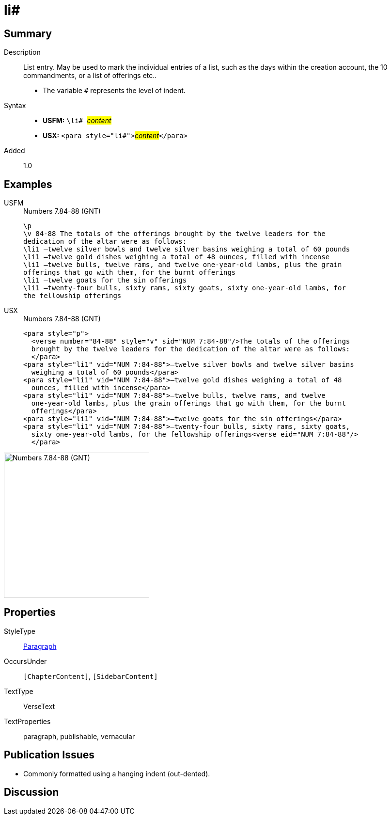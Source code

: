 = li#
:description: List entry
:url-repo: https://github.com/usfm-bible/tcdocs/blob/main/markers/para/li.adoc
:noindex:
ifndef::localdir[]
:source-highlighter: rouge
:localdir: ../
endif::[]
:imagesdir: {localdir}/images

// tag::public[]

== Summary

Description:: List entry. May be used to mark the individual entries of a list, such as the days within the creation account, the 10 commandments, or a list of offerings etc..
* The variable `#` represents the level of indent.
Syntax::
* *USFM:* ``++\li# ++``#__content__#
* *USX:* ``++<para style="li#">++``#__content__#``++</para>++``
// tag::spec[]
Added:: 1.0
// end::spec[]

== Examples

[tabs]
======
USFM::
+
.Numbers 7.84-88 (GNT)
[source#src-usfm-para-li_1,usfm,highlight=4..10]
----
\p
\v 84-88 The totals of the offerings brought by the twelve leaders for the 
dedication of the altar were as follows:
\li1 –twelve silver bowls and twelve silver basins weighing a total of 60 pounds
\li1 –twelve gold dishes weighing a total of 48 ounces, filled with incense
\li1 –twelve bulls, twelve rams, and twelve one-year-old lambs, plus the grain 
offerings that go with them, for the burnt offerings
\li1 –twelve goats for the sin offerings
\li1 –twenty-four bulls, sixty rams, sixty goats, sixty one-year-old lambs, for 
the fellowship offerings
----
USX::
+
.Numbers 7.84-88 (GNT)
[source#src-usx-para-li_1,xml,highlight=5..15]
----
<para style="p">
  <verse number="84-88" style="v" sid="NUM 7:84-88"/>The totals of the offerings
  brought by the twelve leaders for the dedication of the altar were as follows:
  </para>
<para style="li1" vid="NUM 7:84-88">–twelve silver bowls and twelve silver basins
  weighing a total of 60 pounds</para>
<para style="li1" vid="NUM 7:84-88">–twelve gold dishes weighing a total of 48
  ounces, filled with incense</para>
<para style="li1" vid="NUM 7:84-88">–twelve bulls, twelve rams, and twelve
  one-year-old lambs, plus the grain offerings that go with them, for the burnt
  offerings</para>
<para style="li1" vid="NUM 7:84-88">–twelve goats for the sin offerings</para>
<para style="li1" vid="NUM 7:84-88">–twenty-four bulls, sixty rams, sixty goats,
  sixty one-year-old lambs, for the fellowship offerings<verse eid="NUM 7:84-88"/>
  </para>
----
======

image::para/li_1.jpg[Numbers 7.84-88 (GNT),300]

== Properties

StyleType:: xref:para:index.adoc[Paragraph]
OccursUnder:: `[ChapterContent]`, `[SidebarContent]`
TextType:: VerseText
TextProperties:: paragraph, publishable, vernacular

== Publication Issues

- Commonly formatted using a hanging indent (out-dented).

// end::public[]

== Discussion
